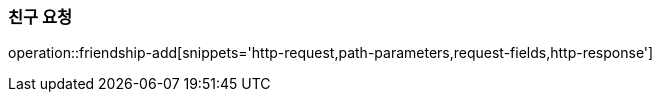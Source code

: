 [[friendship-add]]
=== 친구 요청

operation::friendship-add[snippets='http-request,path-parameters,request-fields,http-response']
